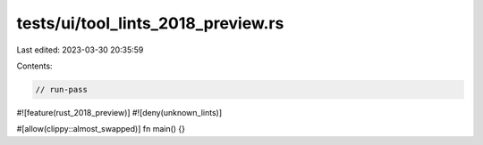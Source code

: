 tests/ui/tool_lints_2018_preview.rs
===================================

Last edited: 2023-03-30 20:35:59

Contents:

.. code-block:: rs

    // run-pass

#![feature(rust_2018_preview)]
#![deny(unknown_lints)]

#[allow(clippy::almost_swapped)]
fn main() {}


